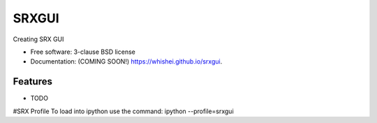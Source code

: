 ===============================
SRXGUI
===============================

.. image:: https://img.shields.io/travis/whishei/srxgui.svg
        :target: https://travis-ci.org/whishei/srxgui

.. image:: https://img.shields.io/pypi/v/srxgui.svg
        :target: https://pypi.python.org/pypi/srxgui


Creating SRX GUI

* Free software: 3-clause BSD license
* Documentation: (COMING SOON!) https://whishei.github.io/srxgui.

Features
--------

* TODO

#SRX Profile
To load into ipython use the command:
ipython --profile=srxgui
